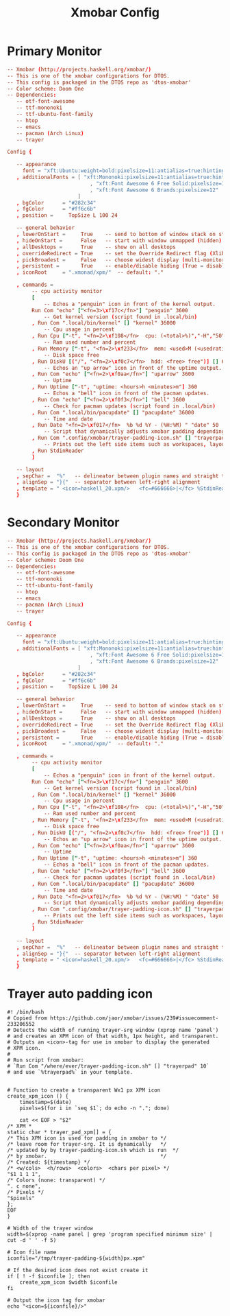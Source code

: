 #+TITLE: Xmobar Config

* Primary Monitor
#+begin_src conf :tangle ~/.config/xmobar/xmobarrc :mkdirp yes
-- Xmobar (http://projects.haskell.org/xmobar/)
-- This is one of the xmobar configurations for DTOS.
-- This config is packaged in the DTOS repo as 'dtos-xmobar'
-- Color scheme: Doom One
-- Dependencies:
   -- otf-font-awesome
   -- ttf-mononoki
   -- ttf-ubuntu-font-family
   -- htop
   -- emacs
   -- pacman (Arch Linux)
   -- trayer

Config {

   -- appearance
     font = "xft:Ubuntu:weight=bold:pixelsize=11:antialias=true:hinting=true"
   , additionalFonts = [ "xft:Mononoki:pixelsize=11:antialias=true:hinting=true"
                           , "xft:Font Awesome 6 Free Solid:pixelsize=12"
                           , "xft:Font Awesome 6 Brands:pixelsize=12"
                       ]
   , bgColor      = "#282c34"
   , fgColor      = "#ff6c6b"
   , position =     TopSize L 100 24

   -- general behavior
   , lowerOnStart =     True    -- send to bottom of window stack on start
   , hideOnStart =      False   -- start with window unmapped (hidden)
   , allDesktops =      True    -- show on all desktops
   , overrideRedirect = True    -- set the Override Redirect flag (Xlib)
   , pickBroadest =     False   -- choose widest display (multi-monitor)
   , persistent =       True    -- enable/disable hiding (True = disabled)
   , iconRoot     = ".xmonad/xpm/"  -- default: "."

   , commands =
        -- cpu activity monitor
        [
            -- Echos a "penguin" icon in front of the kernel output.
        Run Com "echo" ["<fn=3>\xf17c</fn>"] "penguin" 3600
            -- Get kernel version (script found in .local/bin)
        , Run Com ".local/bin/kernel" [] "kernel" 36000
            -- Cpu usage in percent
        , Run Cpu ["-t", "<fn=2>\xf108</fn>  cpu: (<total>%)","-H","50","--high","red"] 20
            -- Ram used number and percent
        , Run Memory ["-t", "<fn=2>\xf233</fn>  mem: <used>M (<usedratio>%)"] 20
            -- Disk space free
        , Run DiskU [("/", "<fn=2>\xf0c7</fn>  hdd: <free> free")] [] 60
            -- Echos an "up arrow" icon in front of the uptime output.
        , Run Com "echo" ["<fn=2>\xf0aa</fn>"] "uparrow" 3600
            -- Uptime
        , Run Uptime ["-t", "uptime: <hours>h <minutes>m"] 360
            -- Echos a "bell" icon in front of the pacman updates.
        , Run Com "echo" ["<fn=2>\xf0f3</fn>"] "bell" 3600
            -- Check for pacman updates (script found in .local/bin)
        , Run Com ".local/bin/pacupdate" [] "pacupdate" 36000
            -- Time and date
        , Run Date "<fn=2>\xf017</fn>  %b %d %Y - (%H:%M) " "date" 50
            -- Script that dynamically adjusts xmobar padding depending on number of trayer icons.
        , Run Com ".config/xmobar/trayer-padding-icon.sh" [] "trayerpad" 20
            -- Prints out the left side items such as workspaces, layout, etc.
        , Run StdinReader
        ]

   -- layout
   , sepChar =  "%"   -- delineator between plugin names and straight text
   , alignSep = "}{"  -- separator between left-right alignment
   , template = " <icon=haskell_20.xpm/>   <fc=#666666>|</fc> %StdinReader% }{ <box type=Bottom width=2 mb=2 color=#51afef><fc=#51afef>%penguin%  %kernel%</fc></box>    <box type=Bottom width=2 mb=2 color=#ecbe7b><fc=#ecbe7b><action=`alacritty -e htop`>%cpu%</action></fc></box>    <box type=Bottom width=2 mb=2 color=#ff6c6b><fc=#ff6c6b><action=`alacritty -e htop`>%memory%</action></fc></box>    <box type=Bottom width=2 mb=2 color=#a9a1e1><fc=#a9a1e1>%disku%</fc></box>    <box type=Bottom width=2 mb=2 color=#98be65><fc=#98be65>%uparrow%  %uptime%</fc></box>    <box type=Bottom width=2 mb=2 color=#c678dd><fc=#c678dd>%bell%  <action=`alacritty -e sudo pacman -Syu`>%pacupdate%</action></fc></box>    <box type=Bottom width=2 mb=2 color=#46d9ff><fc=#46d9ff><action=`emacsclient -c -a 'emacs' --eval '(doom/window-maximize-buffer(dt/year-calendar))'`>%date%</action></fc></box> %trayerpad%"
   }
#+end_src
* Secondary Monitor
#+begin_src conf :tangle ~/.config/xmobar/xmobarrc-second-monitor :mkdirp yes
-- Xmobar (http://projects.haskell.org/xmobar/)
-- This is one of the xmobar configurations for DTOS.
-- This config is packaged in the DTOS repo as 'dtos-xmobar'
-- Color scheme: Doom One
-- Dependencies:
   -- otf-font-awesome
   -- ttf-mononoki
   -- ttf-ubuntu-font-family
   -- htop
   -- emacs
   -- pacman (Arch Linux)
   -- trayer

Config {

   -- appearance
     font = "xft:Ubuntu:weight=bold:pixelsize=11:antialias=true:hinting=true"
   , additionalFonts = [ "xft:Mononoki:pixelsize=11:antialias=true:hinting=true"
                           , "xft:Font Awesome 6 Free Solid:pixelsize=12"
                           , "xft:Font Awesome 6 Brands:pixelsize=12"
                       ]
   , bgColor      = "#282c34"
   , fgColor      = "#ff6c6b"
   , position =     TopSize L 100 24

   -- general behavior
   , lowerOnStart =     True    -- send to bottom of window stack on start
   , hideOnStart =      False   -- start with window unmapped (hidden)
   , allDesktops =      True    -- show on all desktops
   , overrideRedirect = True    -- set the Override Redirect flag (Xlib)
   , pickBroadest =     False   -- choose widest display (multi-monitor)
   , persistent =       True    -- enable/disable hiding (True = disabled)
   , iconRoot     = ".xmonad/xpm/"  -- default: "."

   , commands =
        -- cpu activity monitor
        [
            -- Echos a "penguin" icon in front of the kernel output.
        Run Com "echo" ["<fn=3>\xf17c</fn>"] "penguin" 3600
            -- Get kernel version (script found in .local/bin)
        , Run Com ".local/bin/kernel" [] "kernel" 36000
            -- Cpu usage in percent
        , Run Cpu ["-t", "<fn=2>\xf108</fn>  cpu: (<total>%)","-H","50","--high","red"] 20
            -- Ram used number and percent
        , Run Memory ["-t", "<fn=2>\xf233</fn>  mem: <used>M (<usedratio>%)"] 20
            -- Disk space free
        , Run DiskU [("/", "<fn=2>\xf0c7</fn>  hdd: <free> free")] [] 60
            -- Echos an "up arrow" icon in front of the uptime output.
        , Run Com "echo" ["<fn=2>\xf0aa</fn>"] "uparrow" 3600
            -- Uptime
        , Run Uptime ["-t", "uptime: <hours>h <minutes>m"] 360
            -- Echos a "bell" icon in front of the pacman updates.
        , Run Com "echo" ["<fn=2>\xf0f3</fn>"] "bell" 3600
            -- Check for pacman updates (script found in .local/bin)
        , Run Com ".local/bin/pacupdate" [] "pacupdate" 36000
            -- Time and date
        , Run Date "<fn=2>\xf017</fn>  %b %d %Y - (%H:%M) " "date" 50
            -- Script that dynamically adjusts xmobar padding depending on number of trayer icons.
        , Run Com ".config/xmobar/trayer-padding-icon.sh" [] "trayerpad" 20
            -- Prints out the left side items such as workspaces, layout, etc.
        , Run StdinReader
        ]

   -- layout
   , sepChar =  "%"   -- delineator between plugin names and straight text
   , alignSep = "}{"  -- separator between left-right alignment
   , template = " <icon=haskell_20.xpm/>   <fc=#666666>|</fc> %StdinReader% }{ <box type=Bottom width=2 mb=2 color=#51afef><fc=#51afef>%penguin%  %kernel%</fc></box>    <box type=Bottom width=2 mb=2 color=#ecbe7b><fc=#ecbe7b><action=`alacritty -e htop`>%cpu%</action></fc></box>    <box type=Bottom width=2 mb=2 color=#ff6c6b><fc=#ff6c6b><action=`alacritty -e htop`>%memory%</action></fc></box>    <box type=Bottom width=2 mb=2 color=#a9a1e1><fc=#a9a1e1>%disku%</fc></box>    <box type=Bottom width=2 mb=2 color=#98be65><fc=#98be65>%uparrow%  %uptime%</fc></box>    <box type=Bottom width=2 mb=2 color=#c678dd><fc=#c678dd>%bell%  <action=`alacritty -e sudo pacman -Syu`>%pacupdate%</action></fc></box>    <box type=Bottom width=2 mb=2 color=#46d9ff><fc=#46d9ff><action=`emacsclient -c -a 'emacs' --eval '(doom/window-maximize-buffer(dt/year-calendar))'`>%date%</action></fc></box> %trayerpad%"
   }
#+end_src
* Trayer auto padding icon
#+begin_src shell :tangle ~/.config/xmobar/trayer-padding-icon.sh :mkdirp yes :tangle-mode (identity #o755)
#! /bin/bash
# Copied from https://github.com/jaor/xmobar/issues/239#issuecomment-233206552
# Detects the width of running trayer-srg window (xprop name 'panel')
# and creates an XPM icon of that width, 1px height, and transparent.
# Outputs an <icon>-tag for use in xmobar to display the generated
# XPM icon.
#
# Run script from xmobar:
# `Run Com "/where/ever/trayer-padding-icon.sh" [] "trayerpad" 10`
# and use `%trayerpad%` in your template.


# Function to create a transparent Wx1 px XPM icon
create_xpm_icon () {
    timestamp=$(date)
    pixels=$(for i in `seq $1`; do echo -n "."; done)

    cat << EOF > "$2"
/* XPM *
static char * trayer_pad_xpm[] = {
/* This XPM icon is used for padding in xmobar to */
/* leave room for trayer-srg. It is dynamically   */
/* updated by by trayer-padding-icon.sh which is run  */
/* by xmobar.                                     */
/* Created: ${timestamp} */
/* <w/cols>  <h/rows>  <colors>  <chars per pixel> */
"$1 1 1 1",
/* Colors (none: transparent) */
". c none",
/* Pixels */
"$pixels"
};
EOF
}

# Width of the trayer window
width=$(xprop -name panel | grep 'program specified minimum size' | cut -d ' ' -f 5)

# Icon file name
iconfile="/tmp/trayer-padding-${width}px.xpm"

# If the desired icon does not exist create it
if [ ! -f $iconfile ]; then
    create_xpm_icon $width $iconfile
fi

# Output the icon tag for xmobar
echo "<icon=${iconfile}/>"
#+end_src
